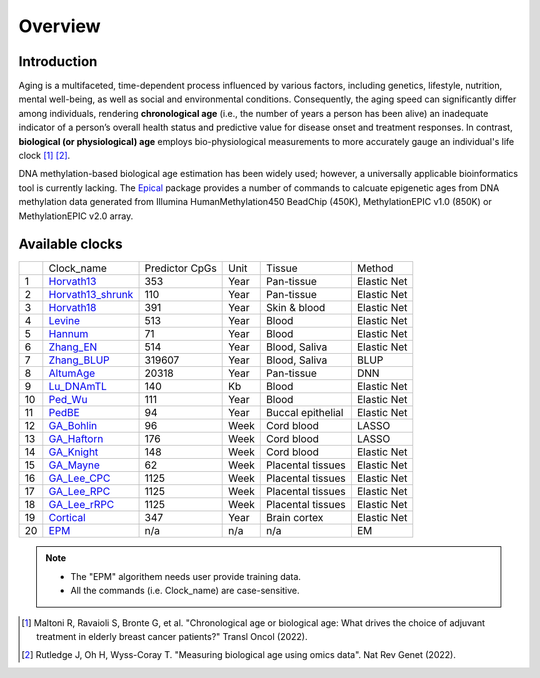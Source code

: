 Overview
========

Introduction
------------

Aging is a multifaceted, time-dependent process influenced by various factors, 
including genetics, lifestyle, nutrition, mental well-being, as well as social 
and environmental conditions. Consequently, the aging speed can significantly 
differ among individuals, rendering **chronological age** (i.e., the number of 
years a person has been alive) an inadequate indicator of a person’s overall 
health status and predictive value for disease onset and treatment responses.
In contrast, **biological (or physiological) age** employs bio-physiological
measurements to more accurately gauge an individual's life clock [1]_ [2]_.

DNA methylation-based biological age estimation has been widely used;
however, a universally applicable bioinformatics tool is currently lacking.
The `Epical <https://github.com/liguowang/epical>`_ package provides a
number of commands to calcuate epigenetic ages from DNA methylation data
generated from Illumina HumanMethylation450 BeadChip (450K), MethylationEPIC
v1.0 (850K) or MethylationEPIC v2.0 array.


Available clocks
----------------

+----+---------------------------------------------------------------------+----------------+------+-------------------+-------------+
|    | Clock_name                                                          | Predictor CpGs | Unit | Tissue            | Method      |
+----+---------------------------------------------------------------------+----------------+------+-------------------+-------------+
| 1  | `Horvath13 <https://pubmed.ncbi.nlm.nih.gov/24138928/>`_            | 353            | Year | Pan-tissue        | Elastic Net |
+----+---------------------------------------------------------------------+----------------+------+-------------------+-------------+
| 2  | `Horvath13_shrunk <https://pubmed.ncbi.nlm.nih.gov/24138928/>`_     | 110            | Year | Pan-tissue        | Elastic Net |
+----+---------------------------------------------------------------------+----------------+------+-------------------+-------------+
| 3  | `Horvath18 <https://pubmed.ncbi.nlm.nih.gov/30048243/>`_            | 391            | Year | Skin & blood      | Elastic Net |
+----+---------------------------------------------------------------------+----------------+------+-------------------+-------------+
| 4  | `Levine <https://pubmed.ncbi.nlm.nih.gov/29676998/>`_               | 513            | Year | Blood             | Elastic Net |
+----+---------------------------------------------------------------------+----------------+------+-------------------+-------------+
| 5  | `Hannum <https://pubmed.ncbi.nlm.nih.gov/23177740/>`_               | 71             | Year | Blood             | Elastic Net |
+----+---------------------------------------------------------------------+----------------+------+-------------------+-------------+
| 6  | `Zhang_EN <https://pubmed.ncbi.nlm.nih.gov/31443728/>`_             | 514            | Year | Blood, Saliva     | Elastic Net |
+----+---------------------------------------------------------------------+----------------+------+-------------------+-------------+
| 7  | `Zhang_BLUP <https://pubmed.ncbi.nlm.nih.gov/31443728/>`_           | 319607         | Year | Blood, Saliva     | BLUP        |
+----+---------------------------------------------------------------------+----------------+------+-------------------+-------------+
| 8  | `AltumAge <https://www.nature.com/articles/s41514-022-00085-y>`_    | 20318          | Year | Pan-tissue        | DNN         |
+----+---------------------------------------------------------------------+----------------+------+-------------------+-------------+
| 9  | `Lu_DNAmTL <https://pubmed.ncbi.nlm.nih.gov/31422385/>`_            | 140            | Kb   | Blood             | Elastic Net |
+----+---------------------------------------------------------------------+----------------+------+-------------------+-------------+
| 10 | `Ped_Wu <https://pubmed.ncbi.nlm.nih.gov/31756171/>`_               | 111            | Year | Blood             | Elastic Net |
+----+---------------------------------------------------------------------+----------------+------+-------------------+-------------+
| 11 | `PedBE <https://pubmed.ncbi.nlm.nih.gov/31611402/>`_                | 94             | Year | Buccal epithelial | Elastic Net |
+----+---------------------------------------------------------------------+----------------+------+-------------------+-------------+
| 12 | `GA_Bohlin <https://pubmed.ncbi.nlm.nih.gov/27717397/>`_            | 96             | Week | Cord blood        | LASSO       |
+----+---------------------------------------------------------------------+----------------+------+-------------------+-------------+
| 13 | `GA_Haftorn <https://pubmed.ncbi.nlm.nih.gov/33875015/>`_           | 176            | Week | Cord blood        | LASSO       |
+----+---------------------------------------------------------------------+----------------+------+-------------------+-------------+
| 14 | `GA_Knight <https://pubmed.ncbi.nlm.nih.gov/27717399/>`_            | 148            | Week | Cord blood        | Elastic Net |
+----+---------------------------------------------------------------------+----------------+------+-------------------+-------------+
| 15 | `GA_Mayne <https://pubmed.ncbi.nlm.nih.gov/27894195/>`_             | 62             | Week | Placental tissues | Elastic Net |
+----+---------------------------------------------------------------------+----------------+------+-------------------+-------------+
| 16 | `GA_Lee_CPC <https://pubmed.ncbi.nlm.nih.gov/31235674/>`_           | 1125           | Week | Placental tissues | Elastic Net |
+----+---------------------------------------------------------------------+----------------+------+-------------------+-------------+
| 17 | `GA_Lee_RPC <https://pubmed.ncbi.nlm.nih.gov/31235674/>`_           | 1125           | Week | Placental tissues | Elastic Net |
+----+---------------------------------------------------------------------+----------------+------+-------------------+-------------+
| 18 | `GA_Lee_rRPC <https://pubmed.ncbi.nlm.nih.gov/31235674/>`_          | 1125           | Week | Placental tissues | Elastic Net |
+----+---------------------------------------------------------------------+----------------+------+-------------------+-------------+
| 19 | `Cortical <https://www.ncbi.nlm.nih.gov/pmc/articles/PMC7805794/>`_ | 347            | Year | Brain cortex      | Elastic Net |
+----+---------------------------------------------------------------------+----------------+------+-------------------+-------------+
| 20 | `EPM <https://pubmed.ncbi.nlm.nih.gov/32573701/>`_                  | n/a            | n/a  | n/a               | EM          |
+----+---------------------------------------------------------------------+----------------+------+-------------------+-------------+

.. note::
   * The "EPM" algorithem needs user provide training data.
   * All the commands (i.e. Clock_name) are case-sensitive.

.. [1] Maltoni R, Ravaioli S, Bronte G, et al. "Chronological age or biological age: What drives the choice of adjuvant treatment in elderly breast cancer patients?" Transl Oncol (2022).
.. [2] Rutledge J, Oh H, Wyss-Coray T. "Measuring biological age using omics data". Nat Rev Genet (2022).


